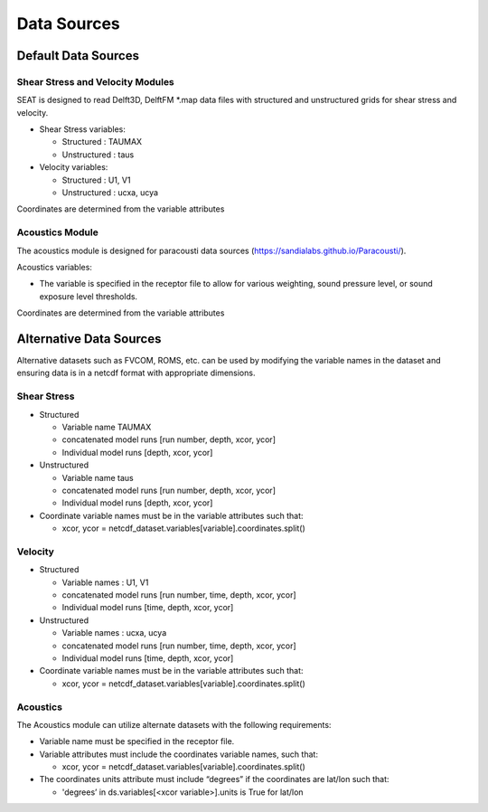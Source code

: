 .. _data_sources:



Data Sources
============

Default Data Sources
--------------------

Shear Stress and Velocity Modules
^^^^^^^^^^^^^^^^^^^^^^^^^^^^^^^^^

SEAT is designed to read Delft3D, DelftFM \*.map data files with structured and unstructured grids for shear stress and velocity.

- Shear Stress variables:

  * Structured : TAUMAX
  * Unstructured : taus

- Velocity variables:

  * Structured : U1, V1
  * Unstructured : ucxa, ucya

Coordinates are determined from the variable attributes

Acoustics Module
^^^^^^^^^^^^^^^^
The acoustics module is designed for paracousti data sources (https://sandialabs.github.io/Paracousti/). 

Acoustics variables:

- The variable is specified in the receptor file to allow for various weighting, sound pressure level, or sound exposure level thresholds. 

Coordinates are determined from the variable attributes


Alternative Data Sources
------------------------

Alternative datasets such as FVCOM, ROMS, etc. can be used by modifying the variable names in the dataset and ensuring data is in a netcdf format with appropriate dimensions.

Shear Stress
^^^^^^^^^^^^

- Structured
 
  * Variable name TAUMAX
  * concatenated model runs [run number, depth, xcor, ycor]
  * Individual model runs [depth, xcor, ycor]

- Unstructured
  
  * Variable name taus
  * concatenated model runs [run number, depth, xcor, ycor]
  * Individual model runs [depth, xcor, ycor]

- Coordinate variable names must be in the variable attributes such that: 
  
  * xcor, ycor = netcdf_dataset.variables[variable].coordinates.split() 

Velocity
^^^^^^^^

- Structured

  * Variable names : U1, V1
  * concatenated model runs [run number, time, depth, xcor, ycor]
  * Individual model runs [time, depth, xcor, ycor]

- Unstructured

  * Variable names : ucxa, ucya
  * concatenated model runs [run number, time, depth, xcor, ycor]
  * Individual model runs [time, depth, xcor, ycor]

- Coordinate variable names must be in the variable attributes such that: 

  * xcor, ycor = netcdf_dataset.variables[variable].coordinates.split()

Acoustics
^^^^^^^^^

The Acoustics module can utilize alternate datasets with the following requirements:

- Variable name must be specified in the receptor file.
- Variable attributes must include the coordinates variable names, such that:

  * xcor, ycor = netcdf_dataset.variables[variable].coordinates.split() 

- The coordinates units attribute must include “degrees” if the coordinates are lat/lon such that:

  * 'degrees’ in ds.variables[<xcor variable>].units is True for lat/lon